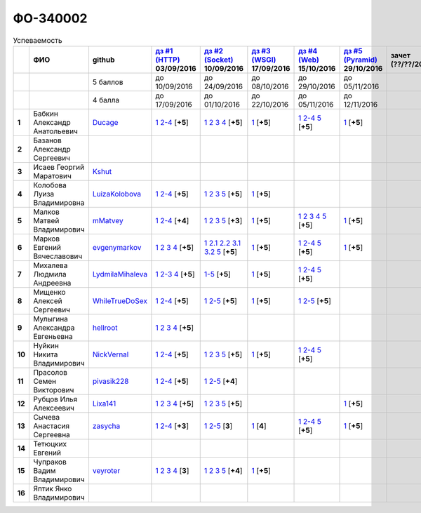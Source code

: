 ФО-340002
=========

.. list-table:: Успеваемость
   :header-rows: 1
   :stub-columns: 1

   * -
     - ФИО
     - github
     - |dz1|_ 03/09/2016
     - |dz2|_ 10/09/2016
     - |dz3|_ 17/09/2016
     - |dz4|_ 15/10/2016
     - |dz5|_ 29/10/2016
     - зачет (??/??/2017)
     - |kr1|_ (22/10/2016)
     - |kr2|_ (12/11/2016)
     - |kr3|_ (26/11/2016)
     - |kr4|_ (10/12/2016)
     - |kr5|_ (31/12/2016)
     - курсовая (??/??/2017)
     - тема курсовой
   * -
     -
     - 5 баллов
     - до 10/09/2016
     - до 24/09/2016
     - до 08/10/2016
     - до 29/10/2016
     - до 05/11/2016
     -
     - +1 неделя
     - +1 неделя
     - +1 неделя
     - +1 неделя
     - +1 неделя
     -
     -
   * -
     -
     - 4 балла
     - до 17/09/2016
     - до 01/10/2016
     - до 22/10/2016
     - до 05/11/2016
     - до 12/11/2016
     -
     - +1 неделя
     - +1 неделя
     - +1 неделя
     - +1 неделя
     - +1 неделя
     -
     -
   * - 1
     - Бабкин Александр Анатольевич
     - Ducage_
     - |1.dz1.1|_ |1.dz1.2-4|_ [**+5**]
     - |1.dz2.1|_ |1.dz2.2|_ |1.dz2.3|_ |1.dz2.4|_ [**+5**]
     - |1.dz3.1|_ [**+5**]
     - |1.dz4.1|_ |1.dz4.2-4|_ |1.dz4.5|_ [**+5**]
     - |1.dz5.1|_ [**+5**]
     -
     - |1.kr1|_ [**+5**]
     -
     -
     -
     -
     -
     -
   * - 2
     - Базанов Александр Сергеевич
     -
     -
     -
     -
     -
     -
     -
     -
     -
     -
     -
     -
     -
     -
   * - 3
     - Исаев Георгий Маратович
     - Kshut_
     -
     -
     -
     -
     -
     -
     - |3.kr1|_ [**+5**]
     -
     -
     -
     -
     -
     -
   * - 4
     - Колобова Луиза Владимировна
     - LuizaKolobova_
     - |4.dz1.1|_ |4.dz1.2-4|_ [**+5**]
     - |4.dz2.1|_ |4.dz2.2|_ |4.dz2.3|_ |4.dz2.5|_ [**+5**]
     - |4.dz3.1|_ [**+5**]
     -
     -
     -
     - |4.kr1|_ [**+5**]
     -
     -
     -
     -
     -
     -
   * - 5
     - Малков Матвей Владимирович
     - mMatvey_
     - |5.dz1.1|_ |5.dz1.2-4|_ [**+4**]
     - |5.dz2.1|_ |5.dz2.2|_ |5.dz2.3|_ |5.dz2.5|_ [**+3**]
     - |5.dz3.1|_ [**+5**]
     - |5.dz4.1|_ |5.dz4.2|_ |5.dz4.3|_ |5.dz4.4|_ |5.dz4.5|_ [**+5**]
     - |5.dz5.1|_ [**+5**]
     -
     - |5.kr1.1|_ [**5**]
     -
     -
     -
     -
     -
     -
   * - 6
     - Марков Евгений Вячеславович
     - evgenymarkov_
     - |6.dz1.1|_ |6.dz1.2|_ |6.dz1.3|_ |6.dz1.4|_ [**+5**]
     - |6.dz2.1|_ |6.dz2.2.1|_ |6.dz2.2.2|_ |6.dz2.3.1|_ |6.dz2.3.2|_ |6.dz2.5|_ [**+5**]
     - |6.dz3.1|_ [**+5**]
     - |6.dz4.1|_ |6.dz4.2-4|_ |6.dz4.5|_ [**+5**]
     - |6.dz5.1|_ [**+5**]
     -
     -
     -
     -
     -
     -
     -
     -
   * - 7
     - Михалева Людмила Андреевна
     - LydmilaMihaleva_
     - |7.dz1.1|_ |7.dz1.2-3|_ |7.dz1.4|_ [**+5**]
     - |7.dz2.5|_ [**+5**]
     - |7.dz3.1|_ [**+5**]
     - |7.dz4.1|_ |7.dz4.2-4|_ |7.dz4.5|_ [**+5**]
     -
     -
     - |7.kr1|_ [**+5**]
     -
     -
     -
     -
     -
     -
   * - 8
     - Мищенко Алексей Сергеевич
     - WhileTrueDoSex_
     - |8.dz1.1|_ |8.dz1.2-4|_ [**+5**]
     - |8.dz2.1|_ |8.dz2.2-5|_ [**+5**]
     - |8.dz3.1|_ [**+5**]
     - |8.dz4.1|_ |8.dz4.2-5|_ [**+5**]
     -
     -
     -
     -
     -
     -
     -
     -
     -
   * - 9
     - Мулыгина Александра Евгеньевна
     - hellroot_
     - |9.dz1.1|_ |9.dz1.2|_ |9.dz1.3|_ |9.dz1.4|_ [**+5**]
     -
     -
     -
     -
     -
     -
     -
     -
     -
     -
     -
     -
   * - 10
     - Нуйкин Никита Владимирович
     - NickVernal_
     - |10.dz1.1|_ |10.dz1.2-4|_ [**+5**]
     - |10.dz2.1|_ |10.dz2.2|_ |10.dz2.3|_ |10.dz2.5|_ [**+5**]
     - |10.dz3.1|_ [**+5**]
     - |10.dz4.1|_ |10.dz4.2|_ |10.dz4.5|_ [**+5**]
     -
     -
     -
     -
     -
     -
     -
     -
     -
   * - 11
     - Прасолов Семен Викторович
     - pivasik228_
     - |11.dz1.1|_ |11.dz1.2-4|_ [**+5**]
     - |11.dz2.1|_ |11.dz2.2-5|_ [**+4**]
     -
     -
     -
     -
     -
     -
     -
     -
     -
     -
     -
   * - 12
     - Рубцов Илья Алексеевич
     - Lixa141_
     - |12.dz1.1|_ |12.dz1.2|_ |12.dz1.3|_ |12.dz1.4|_ [**+5**]
     - |12.dz2.1|_ |12.dz2.2|_ |12.dz2.3|_ |12.dz2.5|_ [**+5**]
     -
     -
     - |12.dz5.1|_ [**+5**]
     -
     - |12.kr1.1|_ [**+5**]
     -
     -
     -
     -
     -
     -
   * - 13
     - Сычева Анастасия Сергеевна
     - zasycha_
     - |13.dz1.1|_ |13.dz1.2-4|_ [**+3**]
     - |13.dz2.1|_ |13.dz2.2-5|_ [**3**]
     - |13.dz3.1|_ [**4**]
     - |13.dz4.1|_ |13.dz4.2-4|_ |13.dz4.5|_ [**+5**]
     - |13.dz5.1|_ [**+5**]
     -
     - |13.kr1.1|_ [**+5**]
     -
     -
     -
     -
     -
     -
   * - 14
     - Тетюцких Евгений
     -
     -
     -
     -
     -
     -
     -
     -
     -
     -
     -
     -
     -
     -
   * - 15
     - Чупраков Вадим Владимирович
     - veyroter_
     - |15.dz1.1|_ |15.dz1.2|_ |15.dz1.3|_ |15.dz1.4|_ [**3**]
     - |15.dz2.1|_ |15.dz2.2|_ |15.dz2.3|_ |15.dz2.5|_ [**+4**]
     - |15.dz3.1|_ [**+5**]
     -
     -
     -
     -
     -
     -
     -
     -
     -
     -
   * - 16
     - Яптик Янко Владимирович
     -
     -
     -
     -
     -
     -
     -
     -
     -
     -
     -
     -
     -
     -

.. CheckPoints

.. |dz1| replace:: дз #1 (HTTP)
.. |dz2| replace:: дз #2 (Socket)
.. |dz3| replace:: дз #3 (WSGI)
.. |dz4| replace:: дз #4 (Web)
.. |dz5| replace:: дз #5 (Pyramid)
.. _dz1: http://lectureskpd.readthedocs.org/kpd/_checkpoint.html
.. _dz2: http://lecturesnet.readthedocs.org/net/_checkpoint.html
.. _dz3: http://lectureswww.readthedocs.io/5.web.server/_checkpoint.html
.. _dz4: http://lectureswww.readthedocs.io/6.www.sync/2.codding/_checkpoint.html
.. _dz5: http://lectureswww.readthedocs.io/6.www.sync/3.framework/pyramid/_checkpoint.html

.. Kursach

.. |kr1| replace:: к/р #1
.. |kr2| replace:: к/р #2
.. |kr3| replace:: к/р #3
.. |kr4| replace:: к/р #4
.. |kr5| replace:: к/р #5
.. _kr1: https://github.com/ustu/students/blob/master/Веб-программирование/курсовая%20работа/1.этап.rst
.. _kr2: https://github.com/ustu/students/blob/master/Веб-программирование/курсовая%20работа/2.этап.rst
.. _kr3: https://github.com/ustu/students/blob/master/Веб-программирование/курсовая%20работа/3.этап.rst
.. _kr4: https://github.com/ustu/students/blob/master/Веб-программирование/курсовая%20работа/4.этап.rst
.. _kr5: https://github.com/ustu/students/blob/master/Веб-программирование/курсовая%20работа/5.этап.rst

.. GitHub

.. _Ducage:             https://github.com/Ducage
.. _Kshut:              https://github.com/Kshut
.. _LuizaKolobova:      https://github.com/LuizaKolobova
.. _mMatvey:            https://github.com/mMatvey
.. _evgenymarkov:       https://github.com/evgenymarkov
.. _LydmilaMihaleva:    https://github.com/LydmilaMihaleva
.. _WhileTrueDoSex:     https://github.com/WhileTrueDoSex
.. _hellroot:           https://github.com/hellroot
.. _NickVernal:         https://github.com/NickVernal
.. _pivasik228:         https://github.com/pivasik228
.. _zasycha:            https://github.com/zasycha
.. _veyroter:           https://github.com/veyroter
.. _Lixa141:            https://github.com/Lixa141

.. Домашняя работа #1

.. |1.dz1.1| replace:: 1
.. _1.dz1.1: https://github.com/Ducage/myproject
.. |1.dz1.2-4| replace:: 2-4
.. _1.dz1.2-4: https://gist.github.com/Ducage/cfc6b747bc8a8cb5ea553a92e06f5c94

.. |4.dz1.1| replace:: 1
.. _4.dz1.1: https://github.com/LuizaKolobova/myproject
.. |4.dz1.2-4| replace:: 2-4
.. _4.dz1.2-4: https://gist.github.com/LuizaKolobova/d78690e20c412dd3dad4aa6d27f1a6a1

.. |5.dz1.1| replace:: 1
.. _5.dz1.1: https://github.com/mMatvey/myProject
.. |5.dz1.2-4| replace:: 2-4
.. _5.dz1.2-4: https://gist.github.com/mMatvey

.. |6.dz1.1| replace:: 1
.. _6.dz1.1: https://github.com/evgenymarkov/web_homework1
.. |6.dz1.2| replace:: 2
.. _6.dz1.2: https://gist.github.com/evgenymarkov/c3b62d706445d5b20ef2229630f3ed5e
.. |6.dz1.3| replace:: 3
.. _6.dz1.3: https://gist.github.com/evgenymarkov/2bfa3539d2156bb0122b015bcaeb3f1f
.. |6.dz1.4| replace:: 4
.. _6.dz1.4: https://gist.github.com/evgenymarkov/c6e82c8eb7ef67c2487ff8560e0bcf8a

.. |7.dz1.1| replace:: 1
.. _7.dz1.1: https://github.com/Lydmilamihaleva/my
.. |7.dz1.2-3| replace:: 2-3
.. _7.dz1.2-3: https://gist.github.com/Lydmilamihaleva/f8b0b384df6b64fe7b0a1890afbddf7b
.. |7.dz1.4| replace:: 4
.. _7.dz1.4: https://gist.github.com/Lydmilamihaleva/bcda09440efc6aef842b13b3f82ce7c5

.. |8.dz1.1|   replace:: 1
.. _8.dz1.1:   https://github.com/WhileTrueDoSex/WebHomeWork
.. |8.dz1.2-4| replace:: 2-4
.. _8.dz1.2-4: https://gist.github.com/WhileTrueDoSex

.. |9.dz1.1|   replace:: 1
.. _9.dz1.1:   https://github.com/hellroot/myproject
.. |9.dz1.2|   replace:: 2
.. _9.dz1.2:   https://gist.github.com/hellroot/a5695d27b43095e650447c0a8418cc9d
.. |9.dz1.3|   replace:: 3
.. _9.dz1.3:   https://gist.github.com/hellroot/62c03cfff5eac71d26cfe5b8dac57ef3
.. |9.dz1.4|   replace:: 4
.. _9.dz1.4:   https://gist.github.com/hellroot/60e92c2540730972117d2b0804363a22

.. |10.dz1.1| replace:: 1
.. _10.dz1.1: https://github.com/NickVernal/myproject
.. |10.dz1.2-4| replace:: 2-4
.. _10.dz1.2-4: https://gist.github.com/NickVernal

.. |11.dz1.1| replace:: 1
.. _11.dz1.1: https://github.com/pivasik228/myproject
.. |11.dz1.2-4| replace:: 2-4
.. _11.dz1.2-4: https://gist.github.com/pivasik228

.. |12.dz1.1| replace:: 1
.. _12.dz1.1: https://github.com/Lixa141/myproject
.. |12.dz1.2| replace:: 2
.. _12.dz1.2: https://gist.github.com/Lixa141/8768e20c5ca50ab5455e365b57b31144
.. |12.dz1.3| replace:: 3
.. _12.dz1.3: https://gist.github.com/Lixa141/cd7ca65e727bce4f2eb829cc2720e9b3
.. |12.dz1.4| replace:: 4
.. _12.dz1.4: https://gist.github.com/Lixa141/2b301ded1f3d0c9f4abb5ca9d10819e2

.. |13.dz1.1| replace:: 1
.. _13.dz1.1: https://github.com/zasycha/myproject
.. |13.dz1.2-4| replace:: 2-4
.. _13.dz1.2-4: https://gist.github.com/zasycha/b8aba4f090f1930d27b04f5affa11ee3

.. |15.dz1.1| replace:: 1
.. _15.dz1.1: https://github.com/veyroter/web-task-01
.. |15.dz1.2| replace:: 2
.. _15.dz1.2: https://gist.github.com/veyroter/ae213389726d17a2098b7ec30ba106ad
.. |15.dz1.3| replace:: 3
.. _15.dz1.3: https://gist.github.com/veyroter/92ce5472c7cdb958665bc2a3f0f28f99
.. |15.dz1.4| replace:: 4
.. _15.dz1.4: https://gist.github.com/veyroter/968fc3d4d8880f37b1124c7096e3bb0b

.. Домашняя работа #2

.. |1.dz2.1| replace:: 1
.. _1.dz2.1: https://gist.github.com/Ducage/a2b5af096677489afd5f766f0dd6e40f
.. |1.dz2.2| replace:: 2
.. _1.dz2.2: https://gist.github.com/Ducage/7fb6b75994a03aa6ca05777af5225f92
.. |1.dz2.3| replace:: 3
.. _1.dz2.3: https://gist.github.com/Ducage/f78b0f22a6bbdba9d34fa5d93d506f97
.. |1.dz2.4| replace:: 4
.. _1.dz2.4: https://gist.github.com/Ducage/eff4a808d76cba1a5004aab25a571789

.. |4.dz2.1| replace:: 1
.. _4.dz2.1: https://gist.github.com/LuizaKolobova/d40efed7dfabdf0f4da71b2990837678
.. |4.dz2.2| replace:: 2
.. _4.dz2.2: https://gist.github.com/LuizaKolobova/0865c4472469d2560627a7cb380f4470
.. |4.dz2.3| replace:: 3
.. _4.dz2.3: https://gist.github.com/LuizaKolobova/e468dae9d889a6cb9e119afd26d4d39c
.. |4.dz2.5| replace:: 5
.. _4.dz2.5: https://gist.github.com/LuizaKolobova/8f5379f411c6b0429012625348c771b4

.. |5.dz2.1| replace:: 1
.. _5.dz2.1: https://gist.github.com/mMatvey/23197d23456c783f8ffbfae02f51db62
.. |5.dz2.2| replace:: 2
.. _5.dz2.2: https://gist.github.com/mMatvey/c3e6fb69648d139fe29b7c7bf0501880#file-socket-and-http-client-L17
.. |5.dz2.3| replace:: 3
.. _5.dz2.3: https://gist.github.com/mMatvey/21fe7574f257d42dca90463047e9c6ff
.. |5.dz2.5| replace:: 5
.. _5.dz2.5: https://gist.github.com/mMatvey/cbf2e1a04f6d565c65b13e56e62d13f9

.. |6.dz2.1| replace:: 1
.. _6.dz2.1: https://github.com/evgenymarkov/web_homework2
.. |6.dz2.2.1| replace:: 2.1
.. _6.dz2.2.1: https://gist.github.com/evgenymarkov/91b87257f507602d46bfcdfdbdc487b8
.. |6.dz2.2.2| replace:: 2.2
.. _6.dz2.2.2: https://gist.github.com/evgenymarkov/17f70932cdb2b4f918ff43d212d0d0e1
.. |6.dz2.3.1| replace:: 3.1
.. _6.dz2.3.1: https://gist.github.com/evgenymarkov/a2754ec918d310256d44676b5a660606
.. |6.dz2.3.2| replace:: 3.2
.. _6.dz2.3.2: https://gist.github.com/evgenymarkov/f18defb54b59ae82e8a1628dfdeff61b
.. |6.dz2.5| replace:: 5
.. _6.dz2.5: https://gist.github.com/evgenymarkov/bd496c6e7c5a57abebff4b33a12166a6

.. |7.dz2.5| replace:: 1-5
.. _7.dz2.5: https://gist.github.com/Lydmilamihaleva/3ae05e5e7b85ce66c94fc9ae50774b23

.. |8.dz2.1| replace:: 1
.. _8.dz2.1: https://github.com/WhileTrueDoSex/WebHomeWork
.. |8.dz2.2-5| replace:: 2-5
.. _8.dz2.2-5: https://gist.github.com/WhileTrueDoSex

.. |10.dz2.1| replace:: 1
.. _10.dz2.1: https://gist.github.com/NickVernal/5ab8bd1032a527768f5dd2cddda158bc
.. |10.dz2.2| replace:: 2
.. _10.dz2.2: https://gist.github.com/NickVernal/0183f5708c2bd743d49521da4b79be8e
.. |10.dz2.3| replace:: 3
.. _10.dz2.3: https://gist.github.com/NickVernal/688545e1982108e96e093190c3b01802
.. |10.dz2.5| replace:: 5
.. _10.dz2.5: https://gist.github.com/NickVernal/bfa03f70893f02b02ffb6d8cc8244dfb

.. |11.dz2.1| replace:: 1
.. _11.dz2.1: https://github.com/pivasik228/myproject
.. |11.dz2.2-5| replace:: 2-5
.. _11.dz2.2-5: https://gist.github.com/pivasik228

.. |12.dz2.1| replace:: 1
.. _12.dz2.1: https://github.com/Lixa141/myproject
.. |12.dz2.2| replace:: 2
.. _12.dz2.2: https://gist.github.com/Lixa141/95de8affa751b3dde978d22c968d5a50
.. |12.dz2.3| replace:: 3
.. _12.dz2.3: https://gist.github.com/Lixa141/3ec31cb37a2289479d21b9ecd9a472a9
.. |12.dz2.5| replace:: 5
.. _12.dz2.5: https://gist.github.com/Lixa141/e0cd0ef42cd2d934b344ebd4d24ed888

.. |13.dz2.1| replace:: 1
.. _13.dz2.1: https://github.com/zasycha/myproject
.. |13.dz2.2-5| replace:: 2-5
.. _13.dz2.2-5: https://gist.github.com/zasycha

.. |15.dz2.1| replace:: 1
.. _15.dz2.1: https://github.com/veyroter/web-task-01
.. |15.dz2.2| replace:: 2
.. _15.dz2.2: https://gist.github.com/veyroter/352cd9b8a8e1d9b23162b33088319fcc
.. |15.dz2.3| replace:: 3
.. _15.dz2.3: https://gist.github.com/veyroter/fb3466ac7ed8fbb13a5bbd328496f991
.. |15.dz2.5| replace:: 5
.. _15.dz2.5: https://gist.github.com/veyroter/3c7f5ad2913a85b81b439f54633963e1

.. Домашняя работа #3

.. |1.dz3.1| replace:: 1
.. _1.dz3.1: https://github.com/Ducage/myproject/blob/master/WSGI.py

.. |4.dz3.1| replace:: 1
.. _4.dz3.1: https://github.com/LuizaKolobova/myproject/blob/master/wsgi.py

.. |5.dz3.1| replace:: 1
.. _5.dz3.1: https://gist.github.com/mMatvey/5d83881505057570d85b773f010f88c5

.. |6.dz3.1| replace:: 1
.. _6.dz3.1: https://github.com/evgenymarkov/web_homework3

.. |7.dz3.1| replace:: 1
.. _7.dz3.1: https://gist.github.com/Lydmilamihaleva/d5596afefc6f56b0d0a9fa001e9e368f

.. |8.dz3.1| replace:: 1
.. _8.dz3.1: https://gist.github.com/WhileTrueDoSex/2f4158613f40cf6fafe6aaf7d10c7b9b

.. |10.dz3.1| replace:: 1
.. _10.dz3.1: https://gist.github.com/NickVernal/4de8578324887d568689f11c98398716

.. |13.dz3.1| replace:: 1
.. _13.dz3.1: https://gist.github.com/zasycha/f82779f403107d643e2426eab1fe9b12

.. |15.dz3.1| replace:: 1
.. _15.dz3.1: https://gist.github.com/veyroter/b4099eb9c96004995a635d624ab3051c

.. Домашняя работа #4

.. |1.dz4.1| replace:: 1
.. _1.dz4.1: https://github.com/Ducage/webhw
.. |1.dz4.2-4| replace:: 2-4
.. _1.dz4.2-4: https://gist.github.com/Ducage/354f88eefe8e6b82fe971b83505fb224
.. |1.dz4.5| replace:: 5
.. _1.dz4.5: https://gist.github.com/Ducage/52b0782141f7d2a09743c361980ef4fb

.. |5.dz4.1| replace:: 1
.. _5.dz4.1: https://github.com/mMatvey/myProject
.. |5.dz4.2| replace:: 2
.. _5.dz4.2: https://gist.github.com/mMatvey/b8610471ce5a2eeda9d5c9f59ba60182
.. |5.dz4.3| replace:: 3
.. _5.dz4.3: https://gist.github.com/mMatvey/aeadff43f7a0126a55a55268b3f6d13c
.. |5.dz4.4| replace:: 4
.. _5.dz4.4: https://gist.github.com/mMatvey/548b085d87ebdb10495ca270ce67674e
.. |5.dz4.5| replace:: 5
.. _5.dz4.5: https://gist.github.com/mMatvey/dbbc2de2c48af1b2a33ea7bdc9576e9e

.. |6.dz4.1| replace:: 1
.. _6.dz4.1: https://github.com/evgenymarkov/web_homework4
.. |6.dz4.2-4| replace:: 2-4
.. _6.dz4.2-4: https://gist.github.com/evgenymarkov/de7f0d4c8e223748ff70abfbdbeeacf2
.. |6.dz4.5| replace:: 5
.. _6.dz4.5: https://gist.github.com/evgenymarkov/2291ca470a5d6a04c34f3494c59ca42d

.. |7.dz4.1| replace:: 1
.. _7.dz4.1: https://github.com/Lydmilamihaleva/myproject
.. |7.dz4.2-4| replace:: 2-4
.. _7.dz4.2-4: https://gist.github.com/Lydmilamihaleva/ee36ab0314e57fe8a77d1847f3cb8dcd
.. |7.dz4.5| replace:: 5
.. _7.dz4.5: https://gist.github.com/Lydmilamihaleva/a208258ab82bb05280211846232b49b2

.. |8.dz4.1| replace:: 1
.. _8.dz4.1: https://github.com/WhileTrueDoSex/WebHomeWork/tree/master/WebTask-4
.. |8.dz4.2-5| replace:: 2-5
.. _8.dz4.2-5: https://gist.github.com/WhileTrueDoSex

.. |10.dz4.1| replace:: 1
.. _10.dz4.1: https://github.com/NickVernal/myproject/tree/master/hw_4
.. |10.dz4.2| replace:: 2-4
.. _10.dz4.2: https://gist.github.com/NickVernal/92b6d88f433f9ced22bc3e7fbd1e2d09
.. |10.dz4.5| replace:: 5
.. _10.dz4.5: https://gist.github.com/NickVernal/a6db526b9a4210098852bef5fadec93e

.. |13.dz4.1| replace:: 1
.. _13.dz4.1: https://github.com/zasycha/myproject
.. |13.dz4.2-4| replace:: 2-4
.. _13.dz4.2-4: https://gist.github.com/zasycha/a36691c98cd782ea4195ceb99f80a830
.. |13.dz4.5| replace:: 5
.. _13.dz4.5: https://gist.github.com/zasycha/dad1b2b9860908561951abe48750b806

.. Домашняя работа #5

.. |1.dz5.1| replace:: 1
.. _1.dz5.1: https://github.com/Ducage/webhw/blob/master/pyramid.py

.. |5.dz5.1| replace:: 1
.. _5.dz5.1: https://github.com/mMatvey/myProject/blob/master/pyramid/app.py

.. |6.dz5.1| replace:: 1
.. _6.dz5.1: https://github.com/evgenymarkov/web_homework5

.. |12.dz5.1| replace:: 1
.. _12.dz5.1: https://github.com/Lixa141/myproject/blob/master/pyramid.py

.. |13.dz5.1| replace:: 1
.. _13.dz5.1: https://github.com/zasycha/myproject/blob/master/pyramid.py

.. |7.dz5.1| replace:: 1
.. _7.dz5.1: https://gist.github.com/Lydmilamihaleva/0fb6ef38b3b25c7d73148d1f57305622


.. Курсовая работа

.. |1.kr1| replace:: к/р #1
.. _1.kr1: https://github.com/Lydmilamihaleva/Cosmetics
.. |3.kr1| replace:: к/р #1
.. _3.kr1: https://github.com/Lydmilamihaleva/Cosmetics
.. |7.kr1| replace:: к/р #1
.. _7.kr1: https://github.com/Lydmilamihaleva/Cosmetics

.. |4.kr1| replace:: к/р #1
.. _4.kr1: https://github.com/LuizaKolobova/VebProject

.. |5.kr1.1| replace:: к/р #1
.. _5.kr1.1: https://github.com/SuperPloho/vangi.ru/blob/master/Отчетность/Poyasnitelnaya.docx
.. |12.kr1.1| replace:: к/р #1
.. _12.kr1.1: https://github.com/SuperPloho/vangi.ru/blob/master/Отчетность/Poyasnitelnaya.docx
.. |13.kr1.1| replace:: к/р #1
.. _13.kr1.1: https://github.com/SuperPloho/vangi.ru/blob/master/Отчетность/Poyasnitelnaya.docx
